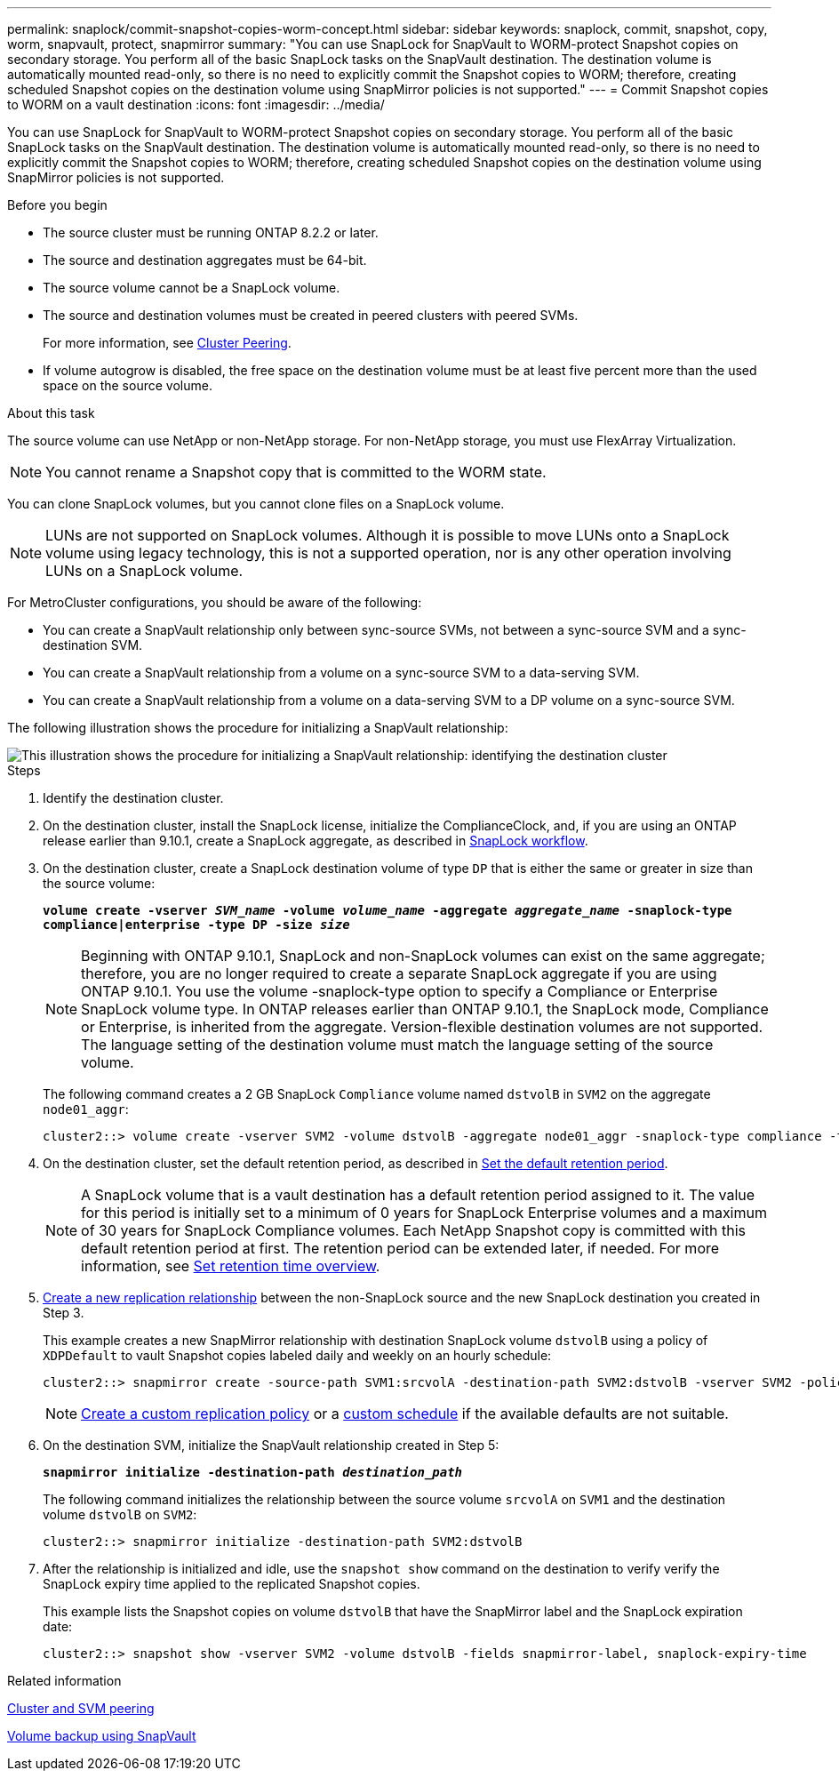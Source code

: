 ---
permalink: snaplock/commit-snapshot-copies-worm-concept.html
sidebar: sidebar
keywords: snaplock, commit, snapshot, copy, worm, snapvault, protect, snapmirror
summary: "You can use SnapLock for SnapVault to WORM-protect Snapshot copies on secondary storage. You perform all of the basic SnapLock tasks on the SnapVault destination. The destination volume is automatically mounted read-only, so there is no need to explicitly commit the Snapshot copies to WORM; therefore, creating scheduled Snapshot copies on the destination volume using SnapMirror policies is not supported."
---
= Commit Snapshot copies to WORM on a vault destination
:icons: font
:imagesdir: ../media/

[.lead]
You can use SnapLock for SnapVault to WORM-protect Snapshot copies on secondary storage. You perform all of the basic SnapLock tasks on the SnapVault destination. The destination volume is automatically mounted read-only, so there is no need to explicitly commit the Snapshot copies to WORM; therefore, creating scheduled Snapshot copies on the destination volume using SnapMirror policies is not supported.

.Before you begin

* The source cluster must be running ONTAP 8.2.2 or later.
* The source and destination aggregates must be 64-bit.
* The source volume cannot be a SnapLock volume.
* The source and destination volumes must be created in peered clusters with peered SVMs.
+
For more information, see link:https://docs.netapp.com/us-en/ontap-sm-classic/peering/index.html[Cluster Peering].

* If volume autogrow is disabled, the free space on the destination volume must be at least five percent more than the used space on the source volume.

.About this task

The source volume can use NetApp or non-NetApp storage. For non-NetApp storage, you must use FlexArray Virtualization.

NOTE: You cannot rename a Snapshot copy that is committed to the WORM state.

You can clone SnapLock volumes, but you cannot clone files on a SnapLock volume.

NOTE: LUNs are not supported on SnapLock volumes. Although it is possible to move LUNs onto a SnapLock volume using legacy technology, this is not a supported operation, nor is any other operation involving LUNs on a SnapLock volume.

For MetroCluster configurations, you should be aware of the following:

* You can create a SnapVault relationship only between sync-source SVMs, not between a sync-source SVM and a sync-destination SVM.
* You can create a SnapVault relationship from a volume on a sync-source SVM to a data-serving SVM.
* You can create a SnapVault relationship from a volume on a data-serving SVM to a DP volume on a sync-source SVM.

The following illustration shows the procedure for initializing a SnapVault relationship:

image::../media/snapvault-steps-clustered.gif[This illustration shows the procedure for initializing a SnapVault relationship: identifying the destination cluster, creating a destination volume, creating a policy, adding rules to the policy, creating a SnapVault relationship between the volumes and assigning the policy to the relationship, and then initializing the relationship to start a baseline transfer.]

.Steps

. Identify the destination cluster.

. On the destination cluster, install the SnapLock license, initialize the ComplianceClock, and, if you are using an ONTAP release earlier than 9.10.1, create a SnapLock aggregate, as described in xref:workflow-concept.html[SnapLock workflow].

. On the destination cluster, create a SnapLock destination volume of type `DP` that is either the same or greater in size than the source volume:
+
`*volume create -vserver _SVM_name_ -volume _volume_name_ -aggregate _aggregate_name_ -snaplock-type compliance|enterprise -type DP -size _size_*`
+
[NOTE]
====
Beginning with ONTAP 9.10.1, SnapLock and non-SnapLock volumes can exist on the same aggregate; therefore, you are no longer required to create a separate SnapLock aggregate if you are using ONTAP 9.10.1. You use the volume -snaplock-type option to specify a Compliance or Enterprise SnapLock volume type. In ONTAP releases earlier than ONTAP 9.10.1, the SnapLock mode, Compliance or Enterprise, is inherited from the aggregate. Version-flexible destination volumes are not supported. The language setting of the destination volume must match the language setting of the source volume.
====
+
The following command creates a 2 GB SnapLock `Compliance` volume named `dstvolB` in `SVM2` on the aggregate `node01_aggr`:
+
----
cluster2::> volume create -vserver SVM2 -volume dstvolB -aggregate node01_aggr -snaplock-type compliance -type DP -size 2GB
----

. On the destination cluster, set the default retention period, as described in xref:set-default-retention-period-task.adoc[Set the default retention period].
+
[NOTE]
====
A SnapLock volume that is a vault destination has a default retention period assigned to it. The value for this period is initially set to a minimum of 0 years for SnapLock Enterprise volumes and a maximum of 30 years for SnapLock Compliance volumes. Each NetApp Snapshot copy is committed with this default retention period at first. The retention period can be extended later, if needed. For more information, see xref:set-retention-period-task.adoc[Set retention time overview].
====

. xref:../data-protection/create-replication-relationship-task.adoc[Create a new replication relationship] between the non-SnapLock source and the new SnapLock destination you created in Step 3.
+
This example creates a new SnapMirror relationship with destination SnapLock volume `dstvolB` using a policy of `XDPDefault` to vault Snapshot copies labeled daily and weekly on an hourly schedule:
+
----
cluster2::> snapmirror create -source-path SVM1:srcvolA -destination-path SVM2:dstvolB -vserver SVM2 -policy XDPDefault -schedule hourly
----
+
[NOTE]
====
xref:../data-protection/create-custom-replication-policy-concept.adoc[Create a custom replication policy] or a xref:../data-protection/create-replication-job-schedule-task.adoc[custom schedule] if the available defaults are not suitable.
====

. On the destination SVM, initialize the SnapVault relationship created in Step 5:
+
`*snapmirror initialize -destination-path _destination_path_*`
+
The following command initializes the relationship between the source volume `srcvolA` on `SVM1` and the destination volume `dstvolB` on `SVM2`:
+
----
cluster2::> snapmirror initialize -destination-path SVM2:dstvolB
----

. After the relationship is initialized and idle, use the `snapshot show` command on the destination to verify verify the SnapLock expiry time applied to the replicated Snapshot copies.
+
This example lists the Snapshot copies on volume `dstvolB` that have the SnapMirror label and the SnapLock expiration date:
+
----
cluster2::> snapshot show -vserver SVM2 -volume dstvolB -fields snapmirror-label, snaplock-expiry-time
----

.Related information

https://docs.netapp.com/us-en/ontap-sm-classic/peering/index.html[Cluster and SVM peering]

https://docs.netapp.com/us-en/ontap-sm-classic/volume-backup-snapvault/index.html[Volume backup using SnapVault]

// 2021-11-10, BURT 1406421
// 2021-11-18, fix step numbering
// 2022-5-23, issue #505
// 2022-6-6, more updates for issue #505
